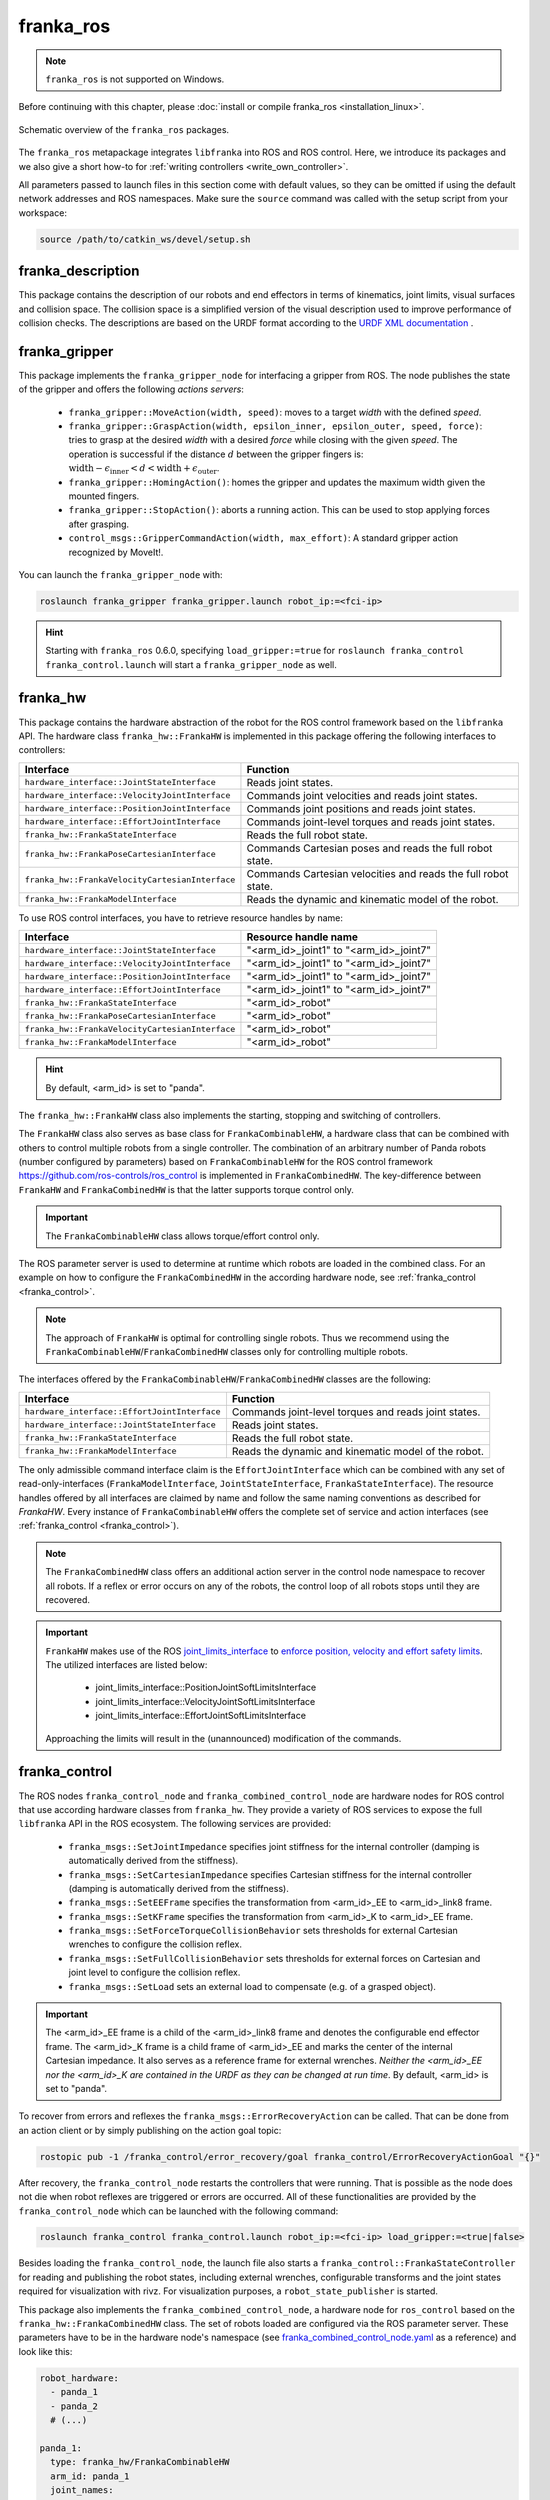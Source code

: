 franka_ros
==========
.. note::

 ``franka_ros`` is not supported on Windows.

Before continuing with this chapter, please :doc:`install or compile franka_ros <installation_linux>`.

.. figure:: _static/ros-architecture.png
    :align: center
    :figclass: align-center

    Schematic overview of the ``franka_ros`` packages.

The ``franka_ros`` metapackage integrates ``libfranka`` into ROS and ROS control.
Here, we introduce its packages and
we also give a short how-to for :ref:`writing controllers <write_own_controller>`.

All parameters passed to launch files in this section come with default values, so they
can be omitted if using the default network addresses and ROS namespaces.
Make sure the ``source`` command was called with the setup script from your workspace:

.. code-block:: shell

   source /path/to/catkin_ws/devel/setup.sh


franka_description
------------------

This package contains the description of our robots and end effectors in terms of kinematics, joint
limits, visual surfaces and collision space. The collision space is a simplified version of the
visual description used to improve performance of collision checks. The descriptions are based on
the URDF format according to the `URDF XML documentation <http://wiki.ros.org/urdf/XML>`_ .


franka_gripper
--------------
This package implements the ``franka_gripper_node`` for interfacing a gripper from ROS.
The node publishes the state of the gripper and offers the following `actions servers`:

 * ``franka_gripper::MoveAction(width, speed)``: moves to a target `width` with the defined
   `speed`.
 * ``franka_gripper::GraspAction(width, epsilon_inner, epsilon_outer, speed, force)``: tries to
   grasp at the desired `width` with a desired `force` while closing with the given `speed`. The
   operation is successful if the distance :math:`d` between the gripper fingers is:
   :math:`\text{width} - \epsilon_\text{inner} < d < \text{width} + \epsilon_\text{outer}`.
 * ``franka_gripper::HomingAction()``: homes the gripper and updates the maximum width given the
   mounted fingers.
 * ``franka_gripper::StopAction()``: aborts a running action. This can be used to stop applying
   forces after grasping.
 * ``control_msgs::GripperCommandAction(width, max_effort)``: A standard gripper action
   recognized by MoveIt!.


You can launch the ``franka_gripper_node`` with:

.. code-block:: shell

    roslaunch franka_gripper franka_gripper.launch robot_ip:=<fci-ip>

.. hint::

    Starting with ``franka_ros`` 0.6.0, specifying ``load_gripper:=true`` for
    ``roslaunch franka_control franka_control.launch`` will start a ``franka_gripper_node`` as well.


.. _franka_hw:

franka_hw
---------
This package contains the hardware abstraction of the robot for the ROS control framework
based on the ``libfranka`` API. The hardware class ``franka_hw::FrankaHW`` is implemented in this
package offering the following interfaces to controllers:

+-------------------------------------------------+----------------------------------------------+
|                    Interface                    |                   Function                   |
+=================================================+==============================================+
| ``hardware_interface::JointStateInterface``     | Reads joint states.                          |
+-------------------------------------------------+----------------------------------------------+
| ``hardware_interface::VelocityJointInterface``  | Commands joint velocities and reads joint    |
|                                                 | states.                                      |
+-------------------------------------------------+----------------------------------------------+
| ``hardware_interface::PositionJointInterface``  | Commands joint positions and reads joint     |
|                                                 | states.                                      |
+-------------------------------------------------+----------------------------------------------+
| ``hardware_interface::EffortJointInterface``    | Commands joint-level torques and reads       |
|                                                 | joint states.                                |
+-------------------------------------------------+----------------------------------------------+
| ``franka_hw::FrankaStateInterface``             | Reads the full robot state.                  |
+-------------------------------------------------+----------------------------------------------+
| ``franka_hw::FrankaPoseCartesianInterface``     | Commands Cartesian poses and reads the full  |
|                                                 | robot state.                                 |
+-------------------------------------------------+----------------------------------------------+
| ``franka_hw::FrankaVelocityCartesianInterface`` | Commands Cartesian velocities and reads the  |
|                                                 | full robot state.                            |
+-------------------------------------------------+----------------------------------------------+
| ``franka_hw::FrankaModelInterface``             | Reads the dynamic and kinematic model of the |
|                                                 | robot.                                       |
+-------------------------------------------------+----------------------------------------------+

To use ROS control interfaces, you have to retrieve resource handles by name:

+-------------------------------------------------+----------------------------------------+
|                    Interface                    |          Resource handle name          |
+=================================================+========================================+
| ``hardware_interface::JointStateInterface``     | "<arm_id>_joint1" to "<arm_id>_joint7" |
+-------------------------------------------------+----------------------------------------+
| ``hardware_interface::VelocityJointInterface``  | "<arm_id>_joint1" to "<arm_id>_joint7" |
+-------------------------------------------------+----------------------------------------+
| ``hardware_interface::PositionJointInterface``  | "<arm_id>_joint1" to "<arm_id>_joint7" |
+-------------------------------------------------+----------------------------------------+
| ``hardware_interface::EffortJointInterface``    | "<arm_id>_joint1" to "<arm_id>_joint7" |
+-------------------------------------------------+----------------------------------------+
| ``franka_hw::FrankaStateInterface``             | "<arm_id>_robot"                       |
+-------------------------------------------------+----------------------------------------+
| ``franka_hw::FrankaPoseCartesianInterface``     | "<arm_id>_robot"                       |
+-------------------------------------------------+----------------------------------------+
| ``franka_hw::FrankaVelocityCartesianInterface`` | "<arm_id>_robot"                       |
+-------------------------------------------------+----------------------------------------+
| ``franka_hw::FrankaModelInterface``             | "<arm_id>_robot"                       |
+-------------------------------------------------+----------------------------------------+

.. hint::

    By default, <arm_id> is set to "panda".

The ``franka_hw::FrankaHW`` class also implements the starting, stopping and switching of
controllers.

The ``FrankaHW`` class also serves as base class for ``FrankaCombinableHW``, a hardware class that
can be combined with others to control multiple robots from a single controller. The combination of
an arbitrary number of Panda robots (number configured by parameters) based on ``FrankaCombinableHW``
for the ROS control framework `<https://github.com/ros-controls/ros_control>`_ is implemented
in ``FrankaCombinedHW``. The key-difference between ``FrankaHW`` and ``FrankaCombinedHW`` is
that the latter supports torque control only.

.. important::

  The ``FrankaCombinableHW`` class allows torque/effort control only.

The ROS parameter server is used to determine at runtime which robots are loaded in the combined
class. For an example on how to configure the ``FrankaCombinedHW`` in the according hardware node,
see :ref:`franka_control <franka_control>`.

.. note::

   The approach of ``FrankaHW`` is optimal for controlling single robots. Thus we recommend using
   the ``FrankaCombinableHW``/``FrankaCombinedHW`` classes only for controlling multiple robots.

The interfaces offered by the ``FrankaCombinableHW``/``FrankaCombinedHW`` classes are the following:

+-------------------------------------------------+----------------------------------------------+
|                    Interface                    |                   Function                   |
+=================================================+==============================================+
| ``hardware_interface::EffortJointInterface``    | Commands joint-level torques and reads       |
|                                                 | joint states.                                |
+-------------------------------------------------+----------------------------------------------+
| ``hardware_interface::JointStateInterface``     | Reads joint states.                          |
+-------------------------------------------------+----------------------------------------------+
| ``franka_hw::FrankaStateInterface``             | Reads the full robot state.                  |
+-------------------------------------------------+----------------------------------------------+
| ``franka_hw::FrankaModelInterface``             | Reads the dynamic and kinematic model of the |
|                                                 | robot.                                       |
+-------------------------------------------------+----------------------------------------------+

The only admissible command interface claim is the ``EffortJointInterface`` which can be combined
with any set of read-only-interfaces (``FrankaModelInterface``, ``JointStateInterface``,
``FrankaStateInterface``). The resource handles offered by all interfaces are claimed by name and
follow the same naming conventions as described for `FrankaHW`. Every instance of
``FrankaCombinableHW`` offers the complete set of service and action interfaces
(see :ref:`franka_control <franka_control>`).

.. note::

   The ``FrankaCombinedHW`` class offers an additional action server in the control node namespace
   to recover all robots. If a reflex or error occurs on any of the robots, the control loop of all
   robots stops until they are recovered.

.. important::

    ``FrankaHW`` makes use of the ROS `joint_limits_interface <http://wiki.ros.org/ros_control#Joint_limits_interface>`_
    to `enforce position, velocity and effort safety limits
    <http://wiki.ros.org/pr2_controller_manager/safety_limits>`_.
    The utilized interfaces are listed below:

     * joint_limits_interface::PositionJointSoftLimitsInterface
     * joint_limits_interface::VelocityJointSoftLimitsInterface
     * joint_limits_interface::EffortJointSoftLimitsInterface

    Approaching the limits will result in the (unannounced) modification of the commands.

.. _franka_control:

franka_control
--------------

The ROS nodes ``franka_control_node`` and ``franka_combined_control_node`` are hardware nodes
for ROS control that use according hardware classes from ``franka_hw``. They provide a variety
of ROS services to expose the full ``libfranka`` API in the ROS ecosystem. The following services
are provided:

 * ``franka_msgs::SetJointImpedance`` specifies joint stiffness for the internal controller
   (damping is automatically derived from the stiffness).
 * ``franka_msgs::SetCartesianImpedance`` specifies Cartesian stiffness for the internal
   controller (damping is automatically derived from the stiffness).
 * ``franka_msgs::SetEEFrame`` specifies the transformation from <arm_id>_EE to <arm_id>_link8
   frame.
 * ``franka_msgs::SetKFrame`` specifies the transformation from <arm_id>_K to <arm_id>_EE frame.
 * ``franka_msgs::SetForceTorqueCollisionBehavior`` sets thresholds for external Cartesian
   wrenches to configure the collision reflex.
 * ``franka_msgs::SetFullCollisionBehavior`` sets thresholds for external forces on Cartesian
   and joint level to configure the collision reflex.
 * ``franka_msgs::SetLoad`` sets an external load to compensate (e.g. of a grasped object).

.. important::

    The <arm_id>_EE frame is a child of the <arm_id>_link8 frame and denotes the configurable
    end effector frame. The <arm_id>_K frame is a child frame of <arm_id>_EE and marks the center
    of the internal Cartesian impedance. It also serves as a reference frame for external
    wrenches. *Neither the <arm_id>_EE nor the <arm_id>_K are contained in the URDF as they can be
    changed at run time*.
    By default, <arm_id> is set to "panda".

To recover from errors and reflexes the ``franka_msgs::ErrorRecoveryAction`` can be called.
That can be done from an action client or by simply publishing on the action goal topic:

.. code-block:: shell

   rostopic pub -1 /franka_control/error_recovery/goal franka_control/ErrorRecoveryActionGoal "{}"


After recovery, the ``franka_control_node`` restarts the controllers that were running. That is
possible as the node does not die when robot reflexes are triggered or errors are occurred.
All of these functionalities are provided by the ``franka_control_node`` which can be launched
with the following command:

.. code-block:: shell

    roslaunch franka_control franka_control.launch robot_ip:=<fci-ip> load_gripper:=<true|false>


Besides loading the ``franka_control_node``, the launch file also starts a
``franka_control::FrankaStateController`` for reading and publishing the robot states, including
external wrenches, configurable transforms and the joint states required for visualization with
rivz. For visualization purposes, a ``robot_state_publisher`` is started.

This package also implements the ``franka_combined_control_node``, a hardware node for ``ros_control`` based
on the ``franka_hw::FrankaCombinedHW`` class. The set of robots loaded are configured via the ROS parameter
server. These parameters have to be in the hardware node's namespace (see `franka_combined_control_node.yaml
<https://github.com/frankaemika/franka_ros/tree/kinetic-devel/franka_control/config/franka_combined_control\
_node.yaml>`__
as a reference) and look like this:

.. code-block:: yaml

    robot_hardware:
      - panda_1
      - panda_2
      # (...)

    panda_1:
      type: franka_hw/FrankaCombinableHW
      arm_id: panda_1
      joint_names:
        - panda_1_joint1
        - panda_1_joint2
        - panda_1_joint3
        - panda_1_joint4
        - panda_1_joint5
        - panda_1_joint6
        - panda_1_joint7
      # Configure the threshold angle for printing joint limit warnings.
      joint_limit_warning_threshold: 0.1 # [rad]
      # Activate rate limiter? [true|false]
      rate_limiting: true
      # Cutoff frequency of the low-pass filter. Set to >= 1000 to deactivate.
      cutoff_frequency: 1000
      # Internal controller for motion generators [joint_impedance|cartesian_impedance]
      internal_controller: joint_impedance
      # Configure the initial defaults for the collision behavior reflexes.
      collision_config:
        lower_torque_thresholds_acceleration: [20.0, 20.0, 18.0, 18.0, 16.0, 14.0, 12.0]  # [Nm]
        upper_torque_thresholds_acceleration: [20.0, 20.0, 18.0, 18.0, 16.0, 14.0, 12.0]  # [Nm]
        lower_torque_thresholds_nominal: [20.0, 20.0, 18.0, 18.0, 16.0, 14.0, 12.0]  # [Nm]
        upper_torque_thresholds_nominal: [20.0, 20.0, 18.0, 18.0, 16.0, 14.0, 12.0]  # [Nm]
        lower_force_thresholds_acceleration: [20.0, 20.0, 20.0, 25.0, 25.0, 25.0]  # [N, N, N, Nm, Nm, Nm]
        upper_force_thresholds_acceleration: [20.0, 20.0, 20.0, 25.0, 25.0, 25.0]  # [N, N, N, Nm, Nm, Nm]
        lower_force_thresholds_nominal: [20.0, 20.0, 20.0, 25.0, 25.0, 25.0]  # [N, N, N, Nm, Nm, Nm]
        upper_force_thresholds_nominal: [20.0, 20.0, 20.0, 25.0, 25.0, 25.0]  # [N, N, N, Nm, Nm, Nm]

    panda_2:
      type: franka_hw/FrankaCombinableHW
      arm_id: panda_2
      joint_names:
        - panda_2_joint1
        - panda_2_joint2
        - panda_2_joint3
        - panda_2_joint4
        - panda_2_joint5
        - panda_2_joint6
        - panda_2_joint7
      # Configure the threshold angle for printing joint limit warnings.
      joint_limit_warning_threshold: 0.1 # [rad]
      # Activate rate limiter? [true|false]
      rate_limiting: true
      # Cutoff frequency of the low-pass filter. Set to >= 1000 to deactivate.
      cutoff_frequency: 1000
      # Internal controller for motion generators [joint_impedance|cartesian_impedance]
      internal_controller: joint_impedance
      # Configure the initial defaults for the collision behavior reflexes.
      collision_config:
        lower_torque_thresholds_acceleration: [20.0, 20.0, 18.0, 18.0, 16.0, 14.0, 12.0]  # [Nm]
        upper_torque_thresholds_acceleration: [20.0, 20.0, 18.0, 18.0, 16.0, 14.0, 12.0]  # [Nm]
        lower_torque_thresholds_nominal: [20.0, 20.0, 18.0, 18.0, 16.0, 14.0, 12.0]  # [Nm]
        upper_torque_thresholds_nominal: [20.0, 20.0, 18.0, 18.0, 16.0, 14.0, 12.0]  # [Nm]
        lower_force_thresholds_acceleration: [20.0, 20.0, 20.0, 25.0, 25.0, 25.0]  # [N, N, N, Nm, Nm, Nm]
        upper_force_thresholds_acceleration: [20.0, 20.0, 20.0, 25.0, 25.0, 25.0]  # [N, N, N, Nm, Nm, Nm]
        lower_force_thresholds_nominal: [20.0, 20.0, 20.0, 25.0, 25.0, 25.0]  # [N, N, N, Nm, Nm, Nm]
        upper_force_thresholds_nominal: [20.0, 20.0, 20.0, 25.0, 25.0, 25.0]  # [N, N, N, Nm, Nm, Nm]

    # (+ more robots ...)

.. note::

    Be sure to choose unique and consistent ``arm_id`` parameters. The IDs must match the prefixes
    in the joint names and should be according to the robot description loaded to the control
    node's namespace.

For more information on the parameter based loading of hardware classes, please refer to the
official documentation of ``combined_robot_hw::CombinedRobotHW`` from
`<https://github.com/ros-controls/ros_control>`_.

A second important parameter file
(see franka_ros/franka_control/config/default_combined_controllers.yaml as a reference) configures
a set of default controllers that can be started with the hardware node. The controllers have to match
the launched hardware. The provided default parameterization (here for 2 robots) looks like:

.. code-block:: yaml

    panda_1_state_controller:
      type: franka_control/FrankaStateController
      arm_id: panda_1
      joint_names:
        - panda_1_joint1
        - panda_1_joint2
        - panda_1_joint3
        - panda_1_joint4
        - panda_1_joint5
        - panda_1_joint6
        - panda_1_joint7
      publish_rate: 30  # [Hz]

    panda_2_state_controller:
      type: franka_control/FrankaStateController
      arm_id: panda_2
      joint_names:
        - panda_2_joint1
        - panda_2_joint2
        - panda_2_joint3
        - panda_2_joint4
        - panda_2_joint5
        - panda_2_joint6
        - panda_2_joint7
      publish_rate: 30  # [Hz]

    # (+ more controllers ...)

We provide a launch file to run the ``franka_combined_control_node`` with user specified configuration
files for hardware and controllers which default to a configuration with 2 robots. Launch it with:

.. code-block:: shell

    roslaunch franka_control franka_combined_control.launch \
        robot_ips:=<your_robot_ips_as_a_map>                 # mandatory
        robot:=<path_to_your_robot_description> \
        args:=<xacro_args_passed_to_the_robot_description> \ # if needed
        robot_id:=<name_of_your_multi_robot_setup> \
        hw_config_file:=<path_to_your_hw_config_file>\       # includes the robot ips!
        controllers_file:=<path_to_your_default_controller_parameterization>\
        controllers_to_start:=<list_of_default_controllers_to_start>\
        joint_states_source_list:=<list_of_sources_to_fuse_a_complete_joint_states_topic>

This launch file can be parameterized to run an arbitrary number of robots.
To do so just write your own configuration files in the style of
franka_control/config/franka_combined_control_node.yaml and
franka_ros/franka_control/config/default_combined_controllers.yaml.

.. important::

    Be sure to pass the correct IPs of your robots to `franka_combined_control.launch` as a map.
    This looks like: `{<arm_id_1>/robot_ip: <my_ip_1>, <arm_id_2>/robot_ip: <my_ip_2>, ...}`
    


.. _ros_visualization:

franka_visualization
--------------------
This package contains publishers that connect to a robot and publish the robot and
gripper joint states for visualization in RViz. To run this package launch:

.. code-block:: shell

    roslaunch franka_visualization franka_visualization.launch robot_ip:=<fci-ip> \
      load_gripper:=<true|false>


This is purely for visualization - no commands are sent to the robot. It can be useful to check the
connection to the robot.

.. important::

    Only one instance of a ``franka::Robot`` can connect to the robot. This means, that for example
    the ``franka_joint_state_publisher`` cannot run in parallel to the ``franka_control_node``.
    This also implies that you cannot execute the visualization example alongside a separate
    program running a controller.


.. _example_controllers:

franka_example_controllers
--------------------------
In this package a set of example controllers for controlling the robot via ROS are implemented.
The controllers depict the variety of interfaces offered by the ``franka_hw::FrankaHW`` class and
the according usage. Each example comes with a separate stand-alone launch file that starts the
controller on the robot and visualizes it.

To launch the joint impedance example, execute the following command:

.. code-block:: shell

    roslaunch franka_example_controllers joint_impedance_example_controller.launch \
      robot_ip:=<fci-ip> load_gripper:=<true|false>

Other single Panda examples are started in the same way.

The ``dual_arm_cartesian_impedance_example_controller`` showcases the control of two Panda robots
based on ``FrankaCombinedHW`` using one realtime controller for fulfilling Cartesian tasks with
an impedance-based control approach. The example controller can be launched with

.. code-block:: shell

  roslaunch franka_example_controllers \
      dual_arm_cartesian_impedance_example_controller.launch \
      robot_id:=<name_of_the_2_arm_setup> \
      robot_ips:=<your_robot_ips_as_a_map> \
      rviz:=<true/false> rqt:=<true/false>

The example assumes a robot configuration according to `dual_panda_example.urdf.xacro` where two
Pandas are mounted at 1 meter distance on top of a box. Feel free to replace this robot description
with one that matches your setup.
The option `rviz` allows to choose whether a visualization should be launched. With `rqt` the user
can choose to launch an rqt-gui which allows an online adaption of the rendered end-effector
impedances at runtime via dynamic reconfigure.

franka_msgs
-----------
This package contains message, service and action types that are primarily used the packages
``franka_hw`` and ``franka_control`` to publish robot states or to expose the libfranka API
in the ROS ecosystem. For more information about the services and actions offered in this
package, please refer to :ref:`franka_control <franka_control>`.


panda_moveit_config
--------------------

.. note::

    This package was moved to the `ros_planning repos <https://github.com/ros-planning/panda_moveit_config>`_.

For more details, documentation and tutorials, please have a look at the
`MoveIt! tutorials website <http://docs.ros.org/kinetic/api/moveit_tutorials/html/>`_.


.. _write_own_controller:

Writing  your own controller
----------------------------
All example controllers from the :ref:`example controllers package<example_controllers>` are
derived from the ``controller_interface::MultiInterfaceController`` class, which allows to claim
up to four interfaces in one controller instance. The declaration of your class then looks like:

.. code-block:: c++

    class NameOfYourControllerClass : controller_interface::MultiInterfaceController <
                                  my_mandatory_first_interface,
                                  my_possible_second_interface,
                                  my_possible_third_interface,
                                  my_possible_fourth_interface> {
      bool init (hardware_interface::RobotHW* hw, ros::NodeHandle& nh);  // mandatory
      void update (const ros::Time& time, const ros::Duration& period);  // mandatory
      void starting (const ros::Time& time)   // optional
      void stopping (const ros::Time& time);  // optional
      ...
    }


The available interfaces are described in Section :ref:`franka_hw <franka_hw>`.

.. important::

    Note that the claimable combinations of commanding interfaces are restricted as it does not
    make sense to e.g. command joint positions and Cartesian poses simultaneously. Read-only
    interfaces like the *JointStateInterface*, the *FrankaStateInterface* or the
    *FrankaModelInterface* can always be claimed and are not subject to restrictions.


Possible claims to command interfaces are:

+-------------------------------------------------+----------------------------------------------+
|          ``franka_hw::FrankaHW``                | ``franka_combinable_hw::FrankaCombinableHW`` |
+=================================================+==============================================+
|     - all possible single interface claims      |     - ``EffortJointInterface``               |
|     - ``EffortJointInterface`` +                |     - ``EffortJointInterface`` +             |
|       ``PositionJointInterface``                |       ``FrankaCartesianPoseInterface``       |
|     - ``EffortJointInterface`` +                |     - ``EffortJointInterface`` +             |
|       ``VelocityJointInterface``                |       ``FrankaCartesianVelocityInterface``   |
|     - ``EffortJointInterface`` +                |                                              |
|       ``FrankaCartesianPoseInterface``          |                                              |
|     - ``EffortJointInterface`` +                |                                              |
|       ``FrankaCartesianVelocityInterface``      |                                              |
+-------------------------------------------------+----------------------------------------------+

The idea behind offering the *EffortJointInterface* in combination with a motion generator
interface is to expose the internal motion generators to the user. The calculated desired joint
pose corresponding to a motion generator command is available in the robot state one time step
later. One use case for this combination would be following a Cartesian trajectory using your own
joint-level torque controller. In this case you would claim the combination *EffortJointInterface*
+ *FrankaCartesianPoseInterface*, stream your trajectory into the *FrankaCartesianPoseInterface*,
and compute your joint-level torque commands based on the resulting desired joint pose (q_d) from
the robot state. This allows to use the robot's built-in inverse kinematics instead of having to
solve it on your own.

To implement a fully functional controller you have to implement at least the inherited virtual
functions ``init`` and ``update``. Initializing - e.g. start poses - should be done in the
``starting`` function as ``starting`` is called when restarting the controller, while ``init`` is
called only once when loading the controller. The ``stopping`` method should contain shutdown
related functionality (if needed).

.. important::

    Always command a gentle slowdown before shutting down the controller. When using velocity
    interfaces, do not simply command zero velocity in ``stopping``. Since it might be called
    while the robot is still moving, it would be equivalent to commanding a jump in velocity
    leading to very high resulting joint-level torques. In this case it would be better to keep the
    same velocity and stop the controller than sending zeros and let the robot handle
    the slowdown.

Your controller class must be exported correctly with ``pluginlib`` which requires adding:

.. code-block:: c++

    #include <pluginlib/class_list_macros.h>
    // Implementation ..
    PLUGINLIB_EXPORT_CLASS(name_of_your_controller_package::NameOfYourControllerClass,
                           controller_interface::ControllerBase)


at the end of the ``.cpp`` file. In addition you need to define a ``plugin.xml`` file with the
following content:

.. code-block:: xml

      <library path="lib/lib<name_of_your_controller_library>">
        <class name="name_of_your_controller_package/NameOfYourControllerClass"
               type="name_of_your_controller_package::NameOfYourControllerClass"
               base_class_type="controller_interface::ControllerBase">
          <description>
            Some text to describe what your controller is doing
          </description>
        </class>
      </library>


which is exported by adding:

.. code-block:: xml

    <export>
      <controller_interface plugin="${prefix}/plugin.xml"/>
    </export>


to your package.xml. Further, you need to load at least a controller name in combination with a
controller type to the ROS parameter server. Additionally, you can include other parameters you
need. An exemplary configuration.yaml file can look like:

.. code-block:: yaml

    your_custom_controller_name:
      type: name_of_your_controller_package/NameOfYourControllerClass
      additional_example_parameter: 0.0
      # ..

Now you can start your controller using the ``controller_spawner`` node from ROS control or via the
service calls offered by the ``hardware_manager``. Just make sure that both the
``controller_spawner`` and the ``franka_control_node`` run in the same namespace. For more details
have a look at the controllers from the
:ref:`franka_example_controllers package<example_controllers>` or the
`ROS control tutorials <http://wiki.ros.org/ros_control/Tutorials>`_.
